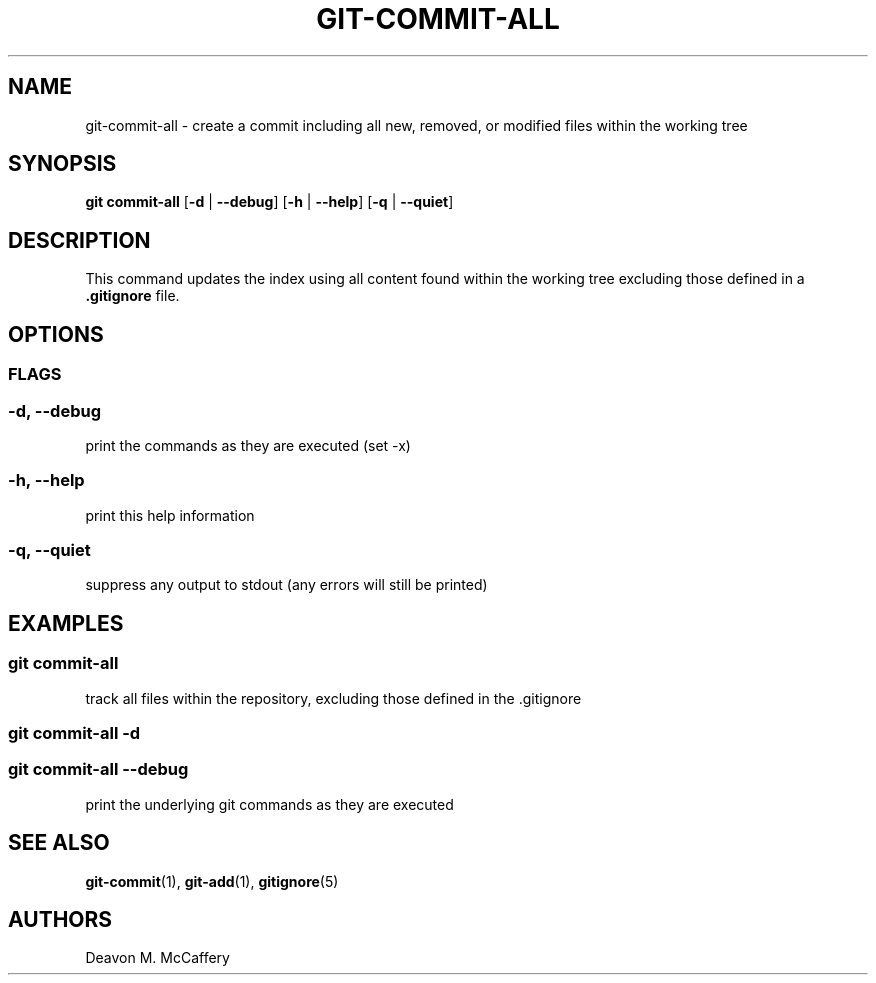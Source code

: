 .TH "GIT-COMMIT-ALL" "1" "November 18, 2021" "Numonic v1.0.0" "Numonic Manual"
.nh \" Turn off hyphenation by default.
.SH NAME
.PP
git-commit-all - create a commit including all new, removed, or modified files within the working tree
.SH SYNOPSIS
.PP
\f[B]git\f[R] \f[B]commit-all\f[R] [\f[B]-d\f[R] | \f[B]--debug\f[R]] [\f[B]-h\f[R] | \f[B]--help\f[R]] [\f[B]-q\f[R] |
\f[B]--quiet\f[R]]
.SH DESCRIPTION
.PP
This command updates the index using all content found within the working tree excluding those defined in a
\f[B].gitignore\f[R] file.
.SH OPTIONS
.SS FLAGS
.SS -d, --debug
.PP
print the commands as they are executed (set -x)
.SS -h, --help
.PP
print this help information
.SS -q, --quiet
.PP
suppress any output to stdout (any errors will still be printed)
.SH EXAMPLES
.SS git commit-all
.PP
track all files within the repository, excluding those defined in the .gitignore
.SS git commit-all -d
.SS git commit-all --debug
.PP
print the underlying git commands as they are executed
.SH SEE ALSO
.PP
\f[B]git-commit\f[R](1), \f[B]git-add\f[R](1), \f[B]gitignore\f[R](5)
.SH AUTHORS
Deavon M. McCaffery
